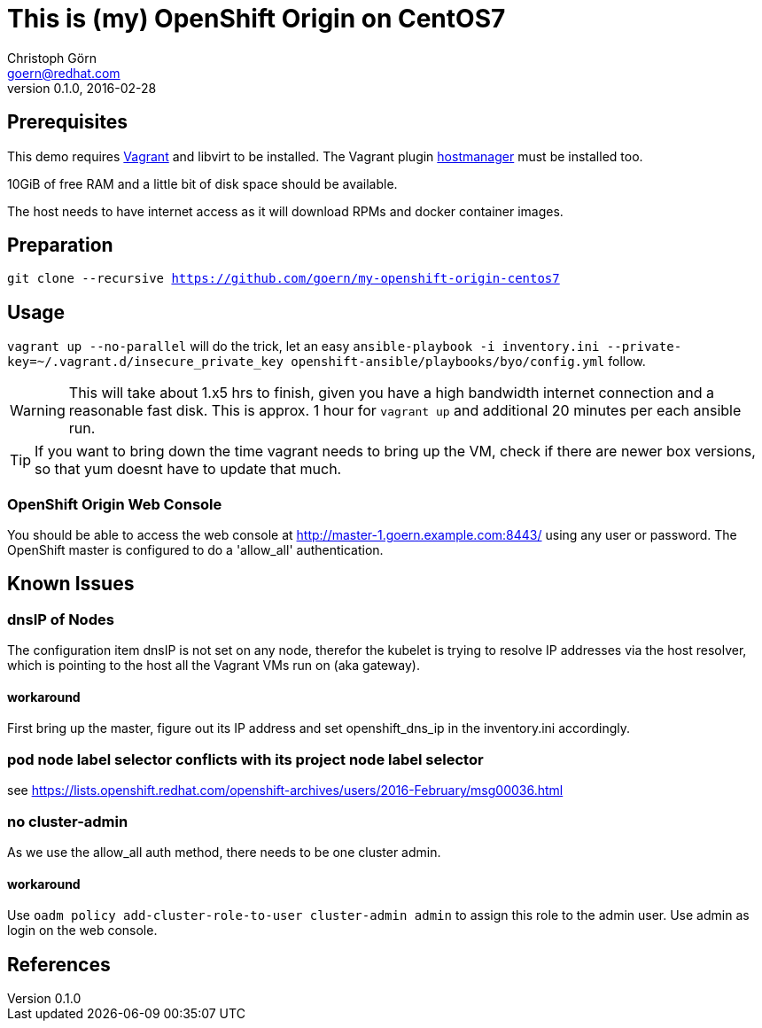 = This is (my) OpenShift Origin on CentOS7
Christoph Görn <goern@redhat.com>
0.1.0, 2016-02-28

== Prerequisites

This demo requires https://vagrantup.com/[Vagrant] and libvirt to be installed.
The Vagrant plugin https://github.com/smdahlen/vagrant-hostmanager[hostmanager]
must be installed too.

10GiB of free RAM and a little bit of disk space should be available.

The host needs to have internet access as it will download RPMs and docker
container images.

== Preparation

`git clone --recursive https://github.com/goern/my-openshift-origin-centos7`

== Usage

`vagrant up --no-parallel` will do the trick, let an easy `ansible-playbook -i inventory.ini --private-key=~/.vagrant.d/insecure_private_key openshift-ansible/playbooks/byo/config.yml`
follow.

WARNING: This will take about 1.x5 hrs to finish, given you have a high bandwidth
internet connection and a reasonable fast disk. This is approx. 1 hour for `vagrant up`
and additional 20 minutes per each ansible run.

TIP: If you want to bring down the time vagrant needs to bring up the VM, check
if there are newer box versions, so that yum doesnt have to update that much.

=== OpenShift Origin Web Console

You should be able to access the web console at http://master-1.goern.example.com:8443/
using any user or password. The OpenShift master is configured to do a 'allow_all'
authentication.

== Known Issues

=== dnsIP of Nodes

The configuration item dnsIP is not set on any node, therefor the kubelet is
trying to resolve IP addresses via the host resolver, which is pointing to
the host all the Vagrant VMs run on (aka gateway).

==== workaround

First bring up the master, figure out its IP address and set openshift_dns_ip in
the inventory.ini accordingly.

=== pod node label selector conflicts with its project node label selector

see https://lists.openshift.redhat.com/openshift-archives/users/2016-February/msg00036.html

=== no cluster-admin

As we use the allow_all auth method, there needs to be one cluster admin.

==== workaround

Use `oadm policy add-cluster-role-to-user cluster-admin admin` to assign this
role to the admin user. Use admin as login on the web console.

== References
